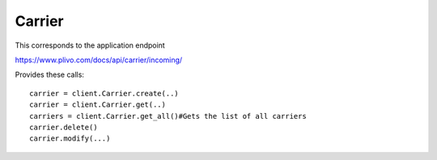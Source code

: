 Carrier
------------

This corresponds to the application endpoint

https://www.plivo.com/docs/api/carrier/incoming/

Provides these calls::

    carrier = client.Carrier.create(..)
    carrier = client.Carrier.get(..)
    carriers = client.Carrier.get_all()#Gets the list of all carriers
    carrier.delete()
    carrier.modify(...)
